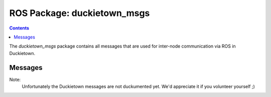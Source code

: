 ROS Package: duckietown_msgs
============================

.. contents::

The `duckietown_msgs` package contains all messages that are used for inter-node communication
via ROS in Duckietown.


Messages
--------

Note:
    Unfortunately the Duckietown messages are not duckumented yet. We'd appreciate it if you volunteer yourself ;)